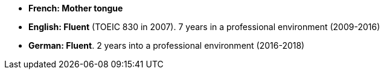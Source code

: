 - *French​​: Mother tongue*
- *English​: ​Fluent* (TOEIC 830 in 2007). 7 years in a professional environment (2009-2016)
- *German​: Fluent*. 2 years into a professional environment (2016-2018)